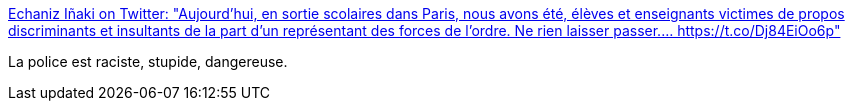 :jbake-type: post
:jbake-status: published
:jbake-title: Echaniz Iñaki on Twitter: "Aujourd’hui, en sortie scolaires dans Paris, nous avons été, élèves et enseignants victimes de propos discriminants et insultants de la part d’un représentant des forces de l’ordre. Ne rien laisser passer.… https://t.co/Dj84EiOo6p"
:jbake-tags: france,police,racisme,_mois_juin,_année_2018
:jbake-date: 2018-06-01
:jbake-depth: ../
:jbake-uri: shaarli/1527822847000.adoc
:jbake-source: https://nicolas-delsaux.hd.free.fr/Shaarli?searchterm=https%3A%2F%2Ftwitter.com%2FInakiechaniz%2Fstatus%2F1002251564181086208&searchtags=france+police+racisme+_mois_juin+_ann%C3%A9e_2018
:jbake-style: shaarli

https://twitter.com/Inakiechaniz/status/1002251564181086208[Echaniz Iñaki on Twitter: "Aujourd’hui, en sortie scolaires dans Paris, nous avons été, élèves et enseignants victimes de propos discriminants et insultants de la part d’un représentant des forces de l’ordre. Ne rien laisser passer.… https://t.co/Dj84EiOo6p"]

La police est raciste, stupide, dangereuse.

